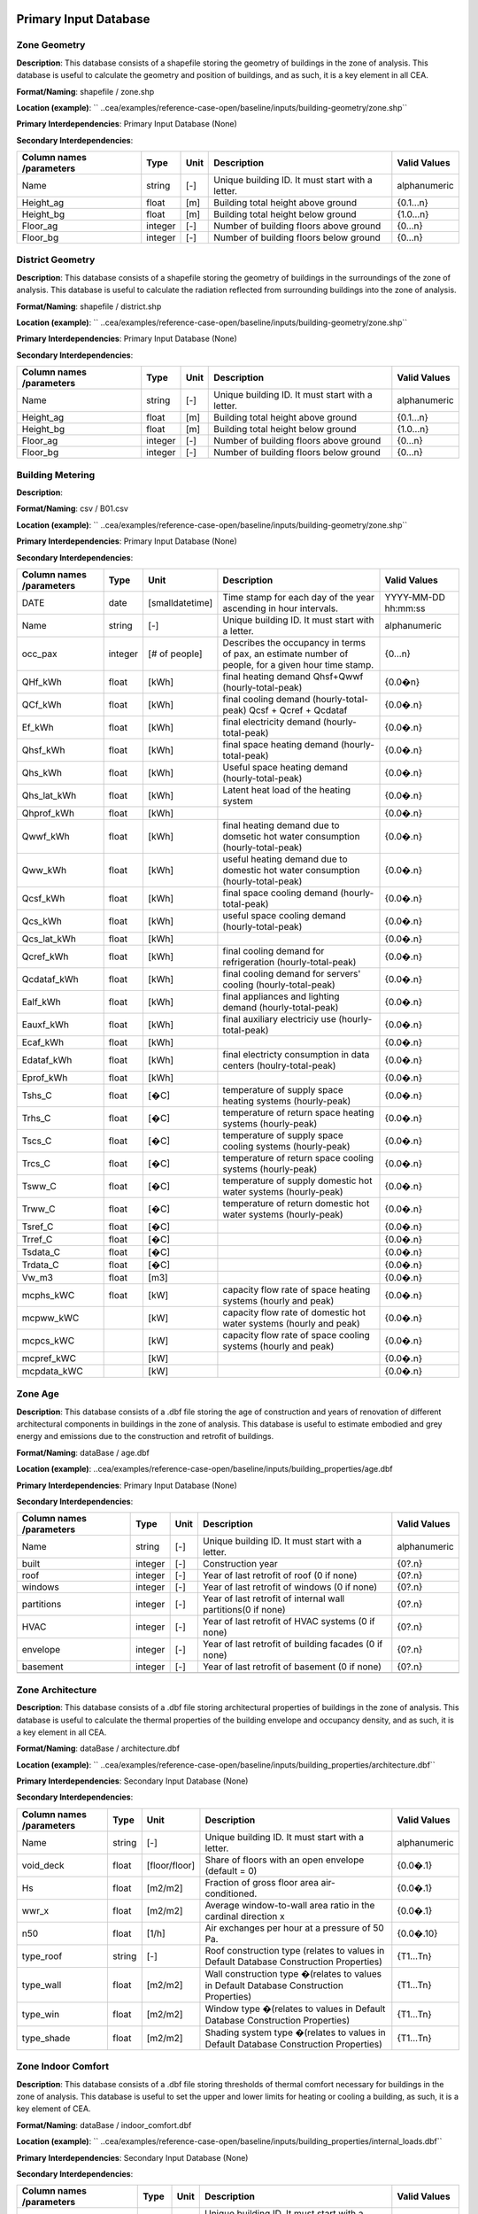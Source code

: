 
Primary Input Database
----------------------
Zone Geometry
^^^^^^^^^^^^^
**Description**: This database consists of a shapefile storing the geometry of buildings in the zone of analysis. This database is useful to calculate the geometry and position of buildings, and as such, it is a key element in all CEA.

**Format/Naming**: shapefile / zone.shp

**Location (example)**: `` ..cea/examples/reference-case-open/baseline/inputs/building-geometry/zone.shp`` 

**Primary Interdependencies**: Primary Input Database (None)

**Secondary Interdependencies**: 

+--------------------------+---------+------+--------------------------------------------------+--------------+
| Column names /parameters | Type    | Unit | Description                                      | Valid Values |
+==========================+=========+======+==================================================+==============+
| Name                     | string  | [-]  | Unique building ID. It must start with a letter. | alphanumeric |
+--------------------------+---------+------+--------------------------------------------------+--------------+
| Height_ag                | float   | [m]  | Building total height above ground               | {0.1...n}    |
+--------------------------+---------+------+--------------------------------------------------+--------------+
| Height_bg                | float   | [m]  | Building total height below ground               | {1.0...n}    |
+--------------------------+---------+------+--------------------------------------------------+--------------+
| Floor_ag                 | integer | [-]  | Number of building floors above ground           | {0...n}      |
+--------------------------+---------+------+--------------------------------------------------+--------------+
| Floor_bg                 | integer | [-]  | Number of building floors below  ground          | {0...n}      |
+--------------------------+---------+------+--------------------------------------------------+--------------+

District Geometry
^^^^^^^^^^^^^^^^^
**Description**: This database consists of a shapefile storing the geometry of buildings in the surroundings of the zone of analysis. This database is useful to calculate the radiation reflected from surrounding buildings into the zone of analysis.

**Format/Naming**: shapefile / district.shp

**Location (example)**: `` ..cea/examples/reference-case-open/baseline/inputs/building-geometry/zone.shp`` 

**Primary Interdependencies**: Primary Input Database (None)

**Secondary Interdependencies**: 

+--------------------------+---------+------+--------------------------------------------------+--------------+
| Column names /parameters | Type    | Unit | Description                                      | Valid Values |
+==========================+=========+======+==================================================+==============+
| Name                     | string  | [-]  | Unique building ID. It must start with a letter. | alphanumeric |
+--------------------------+---------+------+--------------------------------------------------+--------------+
| Height_ag                | float   | [m]  | Building total height above ground               | {0.1...n}    |
+--------------------------+---------+------+--------------------------------------------------+--------------+
| Height_bg                | float   | [m]  | Building total height below ground               | {1.0...n}    |
+--------------------------+---------+------+--------------------------------------------------+--------------+
| Floor_ag                 | integer | [-]  | Number of building floors above ground           | {0...n}      |
+--------------------------+---------+------+--------------------------------------------------+--------------+
| Floor_bg                 | integer | [-]  | Number of building floors below  ground          | {0...n}      |
+--------------------------+---------+------+--------------------------------------------------+--------------+

Building Metering
^^^^^^^^^^^^^^^^^
**Description**: 

**Format/Naming**: csv / B01.csv

**Location (example)**: `` ..cea/examples/reference-case-open/baseline/inputs/building-geometry/zone.shp`` 

**Primary Interdependencies**: Primary Input Database (None)

**Secondary Interdependencies**: 

+--------------------------+---------+-----------------+-----------------------------------------------------------------------------------------------------+---------------------+
| Column names /parameters | Type    | Unit            | Description                                                                                         | Valid Values        |
+==========================+=========+=================+=====================================================================================================+=====================+
| DATE                     | date    | [smalldatetime] | Time stamp for each day of the year ascending in hour intervals.                                    | YYYY-MM-DD hh:mm:ss |
+--------------------------+---------+-----------------+-----------------------------------------------------------------------------------------------------+---------------------+
| Name                     | string  | [-]             | Unique building ID. It must start with a letter.                                                    | alphanumeric        |
+--------------------------+---------+-----------------+-----------------------------------------------------------------------------------------------------+---------------------+
| occ_pax                  | integer | [# of people]   | Describes the occupancy in terms of pax, an estimate number of people, for a given hour time stamp. | {0...n}             |
+--------------------------+---------+-----------------+-----------------------------------------------------------------------------------------------------+---------------------+
| QHf_kWh                  | float   | [kWh]           | final heating demand  Qhsf+Qwwf (hourly-total-peak)                                                 | {0.0�n}             |
+--------------------------+---------+-----------------+-----------------------------------------------------------------------------------------------------+---------------------+
| QCf_kWh                  | float   | [kWh]           | final cooling demand (hourly-total-peak) Qcsf + Qcref + Qcdataf                                     | {0.0�.n}            |
+--------------------------+---------+-----------------+-----------------------------------------------------------------------------------------------------+---------------------+
| Ef_kWh                   | float   | [kWh]           | final electricity demand (hourly-total-peak)                                                        | {0.0�.n}            |
+--------------------------+---------+-----------------+-----------------------------------------------------------------------------------------------------+---------------------+
| Qhsf_kWh                 | float   | [kWh]           | final space heating demand (hourly-total-peak)                                                      | {0.0�.n}            |
+--------------------------+---------+-----------------+-----------------------------------------------------------------------------------------------------+---------------------+
| Qhs_kWh                  | float   | [kWh]           | Useful space heating demand (hourly-total-peak)                                                     | {0.0�.n}            |
+--------------------------+---------+-----------------+-----------------------------------------------------------------------------------------------------+---------------------+
| Qhs_lat_kWh              | float   | [kWh]           | Latent heat load of the heating system                                                              | {0.0�.n}            |
+--------------------------+---------+-----------------+-----------------------------------------------------------------------------------------------------+---------------------+
| Qhprof_kWh               | float   | [kWh]           |                                                                                                     | {0.0�.n}            |
+--------------------------+---------+-----------------+-----------------------------------------------------------------------------------------------------+---------------------+
| Qwwf_kWh                 | float   | [kWh]           | final heating demand due to domsetic hot water consumption (hourly-total-peak)                      | {0.0�.n}            |
+--------------------------+---------+-----------------+-----------------------------------------------------------------------------------------------------+---------------------+
| Qww_kWh                  | float   | [kWh]           | useful heating demand due to domestic hot water consumption (hourly-total-peak)                     | {0.0�.n}            |
+--------------------------+---------+-----------------+-----------------------------------------------------------------------------------------------------+---------------------+
| Qcsf_kWh                 | float   | [kWh]           | final space cooling demand (hourly-total-peak)                                                      | {0.0�.n}            |
+--------------------------+---------+-----------------+-----------------------------------------------------------------------------------------------------+---------------------+
| Qcs_kWh                  | float   | [kWh]           | useful space cooling demand (hourly-total-peak)                                                     | {0.0�.n}            |
+--------------------------+---------+-----------------+-----------------------------------------------------------------------------------------------------+---------------------+
| Qcs_lat_kWh              | float   | [kWh]           |                                                                                                     | {0.0�.n}            |
+--------------------------+---------+-----------------+-----------------------------------------------------------------------------------------------------+---------------------+
| Qcref_kWh                | float   | [kWh]           | final cooling demand for refrigeration (hourly-total-peak)                                          | {0.0�.n}            |
+--------------------------+---------+-----------------+-----------------------------------------------------------------------------------------------------+---------------------+
| Qcdataf_kWh              | float   | [kWh]           | final cooling demand for servers' cooling (hourly-total-peak)                                       | {0.0�.n}            |
+--------------------------+---------+-----------------+-----------------------------------------------------------------------------------------------------+---------------------+
| Ealf_kWh                 | float   | [kWh]           | final appliances and lighting demand (hourly-total-peak)                                            | {0.0�.n}            |
+--------------------------+---------+-----------------+-----------------------------------------------------------------------------------------------------+---------------------+
| Eauxf_kWh                | float   | [kWh]           | final auxiliary electriciy use (hourly-total-peak)                                                  | {0.0�.n}            |
+--------------------------+---------+-----------------+-----------------------------------------------------------------------------------------------------+---------------------+
| Ecaf_kWh                 | float   | [kWh]           |                                                                                                     | {0.0�.n}            |
+--------------------------+---------+-----------------+-----------------------------------------------------------------------------------------------------+---------------------+
| Edataf_kWh               | float   | [kWh]           | final electricty consumption in data centers (houlry-total-peak)                                    | {0.0�.n}            |
+--------------------------+---------+-----------------+-----------------------------------------------------------------------------------------------------+---------------------+
| Eprof_kWh                | float   | [kWh]           |                                                                                                     | {0.0�.n}            |
+--------------------------+---------+-----------------+-----------------------------------------------------------------------------------------------------+---------------------+
| Tshs_C                   | float   | [�C]            | temperature of supply space heating systems (hourly-peak)                                           | {0.0�.n}            |
+--------------------------+---------+-----------------+-----------------------------------------------------------------------------------------------------+---------------------+
| Trhs_C                   | float   | [�C]            | temperature of return space heating systems (hourly-peak)                                           | {0.0�.n}            |
+--------------------------+---------+-----------------+-----------------------------------------------------------------------------------------------------+---------------------+
| Tscs_C                   | float   | [�C]            | temperature of supply space cooling systems (hourly-peak)                                           | {0.0�.n}            |
+--------------------------+---------+-----------------+-----------------------------------------------------------------------------------------------------+---------------------+
| Trcs_C                   | float   | [�C]            | temperature of return space cooling systems (hourly-peak)                                           | {0.0�.n}            |
+--------------------------+---------+-----------------+-----------------------------------------------------------------------------------------------------+---------------------+
| Tsww_C                   | float   | [�C]            | temperature of supply domestic hot water systems (hourly-peak)                                      | {0.0�.n}            |
+--------------------------+---------+-----------------+-----------------------------------------------------------------------------------------------------+---------------------+
| Trww_C                   | float   | [�C]            | temperature of return domestic hot water systems (hourly-peak)                                      | {0.0�.n}            |
+--------------------------+---------+-----------------+-----------------------------------------------------------------------------------------------------+---------------------+
| Tsref_C                  | float   | [�C]            |                                                                                                     | {0.0�.n}            |
+--------------------------+---------+-----------------+-----------------------------------------------------------------------------------------------------+---------------------+
| Trref_C                  | float   | [�C]            |                                                                                                     | {0.0�.n}            |
+--------------------------+---------+-----------------+-----------------------------------------------------------------------------------------------------+---------------------+
| Tsdata_C                 | float   | [�C]            |                                                                                                     | {0.0�.n}            |
+--------------------------+---------+-----------------+-----------------------------------------------------------------------------------------------------+---------------------+
| Trdata_C                 | float   | [�C]            |                                                                                                     | {0.0�.n}            |
+--------------------------+---------+-----------------+-----------------------------------------------------------------------------------------------------+---------------------+
| Vw_m3                    | float   | [m3]            |                                                                                                     | {0.0�.n}            |
+--------------------------+---------+-----------------+-----------------------------------------------------------------------------------------------------+---------------------+
| mcphs_kWC                | float   | [kW]            | capacity flow rate of space heating systems (hourly and peak)                                       | {0.0�.n}            |
+--------------------------+---------+-----------------+-----------------------------------------------------------------------------------------------------+---------------------+
| mcpww_kWC                |         | [kW]            | capacity flow rate of domestic hot water systems (hourly and peak)                                  | {0.0�.n}            |
+--------------------------+---------+-----------------+-----------------------------------------------------------------------------------------------------+---------------------+
| mcpcs_kWC                |         | [kW]            | capacity flow rate of space cooling systems (hourly and peak)                                       | {0.0�.n}            |
+--------------------------+---------+-----------------+-----------------------------------------------------------------------------------------------------+---------------------+
| mcpref_kWC               |         | [kW]            |                                                                                                     | {0.0�.n}            |
+--------------------------+---------+-----------------+-----------------------------------------------------------------------------------------------------+---------------------+
| mcpdata_kWC              |         | [kW]            |                                                                                                     | {0.0�.n}            |
+--------------------------+---------+-----------------+-----------------------------------------------------------------------------------------------------+---------------------+

Zone Age
^^^^^^^^
**Description**: This database consists of a .dbf file storing the age of construction and years of renovation of different architectural components in buildings in the zone of analysis. This database is useful to estimate embodied and grey energy and emissions due to the construction and retrofit of buildings.

**Format/Naming**: dataBase / age.dbf

**Location (example)**: ..cea/examples/reference-case-open/baseline/inputs/building_properties/age.dbf

**Primary Interdependencies**: Primary Input Database (None)

**Secondary Interdependencies**: 

+--------------------------+---------+------+--------------------------------------------------------------+--------------+
| Column names /parameters | Type    | Unit | Description                                                  | Valid Values |
+==========================+=========+======+==============================================================+==============+
| Name                     | string  | [-]  | Unique building ID. It must start with a letter.             | alphanumeric |
+--------------------------+---------+------+--------------------------------------------------------------+--------------+
| built                    | integer | [-]  | Construction year                                            | {0?.n}       |
+--------------------------+---------+------+--------------------------------------------------------------+--------------+
| roof                     | integer | [-]  | Year of last retrofit of roof (0 if none)                    | {0?.n}       |
+--------------------------+---------+------+--------------------------------------------------------------+--------------+
| windows                  | integer | [-]  | Year of last retrofit of windows (0 if none)                 | {0?.n}       |
+--------------------------+---------+------+--------------------------------------------------------------+--------------+
| partitions               | integer | [-]  | Year of last retrofit of internal wall partitions(0 if none) | {0?.n}       |
+--------------------------+---------+------+--------------------------------------------------------------+--------------+
| HVAC                     | integer | [-]  | Year of last retrofit of HVAC systems  (0 if none)           | {0?.n}       |
+--------------------------+---------+------+--------------------------------------------------------------+--------------+
| envelope                 | integer | [-]  | Year of last retrofit of building facades (0 if none)        | {0?.n}       |
+--------------------------+---------+------+--------------------------------------------------------------+--------------+
| basement                 | integer | [-]  | Year of last retrofit of basement (0 if none)                | {0?.n}       |
+--------------------------+---------+------+--------------------------------------------------------------+--------------+
|                          |         |      |                                                              |              |
+--------------------------+---------+------+--------------------------------------------------------------+--------------+

Zone Architecture
^^^^^^^^^^^^^^^^^
**Description**: This database consists of a .dbf file storing architectural properties of buildings in the zone of analysis. This database is useful to calculate the thermal properties of the building envelope and occupancy density, and as such, it is a key element in all CEA.

**Format/Naming**: dataBase / architecture.dbf

**Location (example)**: ``  ..cea/examples/reference-case-open/baseline/inputs/building_properties/architecture.dbf`` 

**Primary Interdependencies**: Secondary Input Database (None)

**Secondary Interdependencies**: 

+--------------------------+--------+---------------+-----------------------------------------------------------------------------------------+--------------+
| Column names /parameters | Type   | Unit          | Description                                                                             | Valid Values |
+==========================+========+===============+=========================================================================================+==============+
| Name                     | string | [-]           | Unique building ID. It must start with a letter.                                        | alphanumeric |
+--------------------------+--------+---------------+-----------------------------------------------------------------------------------------+--------------+
| void_deck                | float  | [floor/floor] | Share of floors with an open envelope (default = 0)                                     | {0.0�.1}     |
+--------------------------+--------+---------------+-----------------------------------------------------------------------------------------+--------------+
| Hs                       | float  | [m2/m2]       | Fraction of gross floor area air-conditioned.                                           | {0.0�.1}     |
+--------------------------+--------+---------------+-----------------------------------------------------------------------------------------+--------------+
| wwr_x                    | float  | [m2/m2]       | Average window-to-wall area ratio in the cardinal direction x                           | {0.0�.1}     |
+--------------------------+--------+---------------+-----------------------------------------------------------------------------------------+--------------+
| n50                      | float  | [1/h]         | Air exchanges per hour at a pressure of 50 Pa.                                          | {0.0�.10}    |
+--------------------------+--------+---------------+-----------------------------------------------------------------------------------------+--------------+
| type_roof                | string | [-]           | Roof construction type (relates to values in Default Database Construction Properties)  | {T1...Tn}    |
+--------------------------+--------+---------------+-----------------------------------------------------------------------------------------+--------------+
| type_wall                | float  | [m2/m2]       | Wall construction type �(relates to values in Default Database Construction Properties) | {T1...Tn}    |
+--------------------------+--------+---------------+-----------------------------------------------------------------------------------------+--------------+
| type_win                 | float  | [m2/m2]       | Window type �(relates to values in Default Database Construction Properties)            | {T1...Tn}    |
+--------------------------+--------+---------------+-----------------------------------------------------------------------------------------+--------------+
| type_shade               | float  | [m2/m2]       | Shading system type �(relates to values in Default Database Construction Properties)    | {T1...Tn}    |
+--------------------------+--------+---------------+-----------------------------------------------------------------------------------------+--------------+

Zone Indoor Comfort
^^^^^^^^^^^^^^^^^^^
**Description**: This database consists of a .dbf file storing thresholds of thermal comfort necessary for buildings in the zone of analysis. This database is useful to set the upper and lower limits for heating or cooling a building, as such, it is a key element of CEA.

**Format/Naming**: dataBase / indoor_comfort.dbf

**Location (example)**:  `` ..cea/examples/reference-case-open/baseline/inputs/building_properties/internal_loads.dbf``

**Primary Interdependencies**: Secondary Input Database (None)

**Secondary Interdependencies**: 

+--------------------------+--------+-------+--------------------------------------------------+--------------+
| Column names /parameters | Type   | Unit  | Description                                      | Valid Values |
+==========================+========+=======+==================================================+==============+
| Name                     | string | [-]   | Unique building ID. It must start with a letter. | alphanumeric |
+--------------------------+--------+-------+--------------------------------------------------+--------------+
| Ths_set_C                | float  | [C]   | Setpoint temperature for heating �system         | {0.0�.n}     |
+--------------------------+--------+-------+--------------------------------------------------+--------------+
| Ths_setb_C               | float  | [C]   | Setback point of temperature for heating system  | {0.0�.n}     |
+--------------------------+--------+-------+--------------------------------------------------+--------------+
| Tcs_set_C                | float  | [C]   | Setpoint temperature for cooling system          | {0.0�.n}     |
+--------------------------+--------+-------+--------------------------------------------------+--------------+
| Tcs_setb_C               | float  | [C]   | Setback point of temperature for cooling system  | {0.0�.n}     |
+--------------------------+--------+-------+--------------------------------------------------+--------------+
| Ve_lps                   | float  | [l/s] | IQ requirements of indoor ventilation per person | {0.0�.n}     |
+--------------------------+--------+-------+--------------------------------------------------+--------------+
| rhum_min_p               |        |       |                                                  |              |
+--------------------------+--------+-------+--------------------------------------------------+--------------+
| rhum_max_p               |        |       |                                                  |              |
+--------------------------+--------+-------+--------------------------------------------------+--------------+

Internal Loads
^^^^^^^^^^^^^^
**Description**: This database consists of a .dbf file storing internal thermal loads in buildings in the zone of analysis. This database is useful to calculate the heat released inside the building due to the use of appliances, people moving etc, as such, it is a key element of CEA

**Format/Naming**: dataBase / internal_loads.dbf

**Location (example)**: `` ..cea/examples/reference-case-open/baseline/inputs/building_properties/internal_loads.dbf`` 

**Primary Interdependencies**: Secondary Input Database (None)

**Secondary Interdependencies**: 

+--------------------------+--------+-----------+---------------------------------------------------------------------+--------------+
| Column names /parameters | Type   | Unit      | Description                                                         | Valid Values |
+==========================+========+===========+=====================================================================+==============+
| Name                     | string | [-]       | Unique building ID. It must start with a letter.                    | alphanumeric |
+--------------------------+--------+-----------+---------------------------------------------------------------------+--------------+
| X_ghp                    | float  | [gh/kg/p] | Moisture released by occupancy at peak conditions                   | {0.0�.n}     |
+--------------------------+--------+-----------+---------------------------------------------------------------------+--------------+
| Ea_Wm2                   | float  | [W/m2]    | Peak specific electrical �load due to computers and devices         | {0.0�.n}     |
+--------------------------+--------+-----------+---------------------------------------------------------------------+--------------+
| El_Wm2                   | float  | [W/m2]    | Peak specific electrical �load due to artificial lighting           | {0.0�.n}     |
+--------------------------+--------+-----------+---------------------------------------------------------------------+--------------+
| Epro_Wm2                 | string | [W/m2]    | Peak specific electrical load due to industrial processes           | {0.0�.n}     |
+--------------------------+--------+-----------+---------------------------------------------------------------------+--------------+
| Ere_Wm2                  | float  | [W/m2]    | Peak specific electrical load due to refrigeration                  | {0.0�.n}     |
+--------------------------+--------+-----------+---------------------------------------------------------------------+--------------+
| Ed_Wm2                   | float  | [W/m2]    | Peak specific electrical load due to servers/data centres           | {0.0�.n}     |
+--------------------------+--------+-----------+---------------------------------------------------------------------+--------------+
| Vww_lpd                  | float  | [lpd]     | Peak specific daily hot water consumption                           | {0.0�.n}     |
+--------------------------+--------+-----------+---------------------------------------------------------------------+--------------+
| Vw_lpd                   | float  | [lpd]     | Peak specific fresh water consumption (includes cold and hot water) | {0.0�.n}     |
+--------------------------+--------+-----------+---------------------------------------------------------------------+--------------+
| Qhpro_Wm2                |        |           |                                                                     |              |
+--------------------------+--------+-----------+---------------------------------------------------------------------+--------------+

Zone Occupancy
^^^^^^^^^^^^^^
**Description**: This database consists of a .dbf file storing shares of occupancy types in buildings in the zone of analysis. This database is useful to determine hourly patterns of occupancy of buildings in the area. CEA covers >15 different types of occupancy. Mix-use buildings are represented by different shares

**Format/Naming**: dataBase / occupancy.dbf

**Location (example)**: `` ..cea/examples/reference-case-open/baseline/inputs/building_properties/age.dbf`` 

**Primary Interdependencies**: Primary Input Database (None)

**Secondary Interdependencies**: 

+--------------------------+--------+---------+------------------------------------------------------------------------+--------------+
| Column names /parameters | Type   | Unit    | Description                                                            | Valid Values |
+==========================+========+=========+========================================================================+==============+
| Name                     | string | [-]     | Unique building ID. It must start with a letter.                       | -            |
+--------------------------+--------+---------+------------------------------------------------------------------------+--------------+
| HOTEL                    | float  | [m2/m2] | Share (fraction of gross floor area) of hospitality area               | {0.0...1}    |
+--------------------------+--------+---------+------------------------------------------------------------------------+--------------+
| COOLROOM                 | float  | [m2/m2] | Share (fraction of gross floor area) of coolrooms                      | {0.0...1}    |
+--------------------------+--------+---------+------------------------------------------------------------------------+--------------+
| PARKING                  | float  | [m2/m2] | Share (fraction of gross floor area) of parking area                   | {0.0...1}    |
+--------------------------+--------+---------+------------------------------------------------------------------------+--------------+
| SCHOOL                   | float  | [m2/m2] | Share (fraction of gross floor area) of school                         | {0.0...1}    |
+--------------------------+--------+---------+------------------------------------------------------------------------+--------------+
| OFFICE                   | float  | [m2/m2] | Share (fraction of gross floor area) of office space                   | {0.0...1}    |
+--------------------------+--------+---------+------------------------------------------------------------------------+--------------+
| GYM                      | float  | [m2/m2] | Share (fraction of gross floor area) of of gym space                   | {0.0...1}    |
+--------------------------+--------+---------+------------------------------------------------------------------------+--------------+
| HOSPITAL                 | float  | [m2/m2] | Share (fraction of gross floor area) of hospital area                  | {0.0...1}    |
+--------------------------+--------+---------+------------------------------------------------------------------------+--------------+
| INDUSTRIAL               | float  | [m2/m2] | Share (fraction of gross floor area) of industrial area                | {0.0...1}    |
+--------------------------+--------+---------+------------------------------------------------------------------------+--------------+
| RETAIL                   | float  | [m2/m2] | Share (fraction of gross floor area) of retail area                    | {0.0...1}    |
+--------------------------+--------+---------+------------------------------------------------------------------------+--------------+
| RESTAURANT               | float  | [m2/m2] | Share (fraction of gross floor area) of this occupancy in the building | {0.0...1}    |
+--------------------------+--------+---------+------------------------------------------------------------------------+--------------+
| SINGLE_RES               | float  | [m2/m2] | Share (fraction of gross floor area) of this occupancy in the building | {0.0...1}    |
+--------------------------+--------+---------+------------------------------------------------------------------------+--------------+
| MULTI-RES                | float  | [m2/m2] | Share (fraction of gross floor area) of this occupancy in the building | {0.0...1}    |
+--------------------------+--------+---------+------------------------------------------------------------------------+--------------+
| SERVERROOM               | float  | [m2/m2] | Share (fraction of gross floor area) of this occupancy in the building | {0.0...1}    |
+--------------------------+--------+---------+------------------------------------------------------------------------+--------------+
| SWIMMING                 | float  | [m2/m2] | Share (fraction of gross floor area) of this occupancy in the building | {0.0...1}    |
+--------------------------+--------+---------+------------------------------------------------------------------------+--------------+
| FOODSTORE                | float  | [m2/m2] | Share (fraction of gross floor area) of this occupancy in the building | {0.0...1}    |
+--------------------------+--------+---------+------------------------------------------------------------------------+--------------+
| LIBRARY                  | float  | [m2/m2] | Share (fraction of gross floor area) of this occupancy in the building | {0.0...1}    |
+--------------------------+--------+---------+------------------------------------------------------------------------+--------------+

Restrictions
^^^^^^^^^^^^
**Description**: 

**Format/Naming**: dataBase / restrictions.dbf

**Location (example)**: `` ..cea/examples/reference-case-open/baseline/inputs/building-properties/restrictions.dbf`` 

**Primary Interdependencies**: Primary Input Database (None)

**Secondary Interdependencies**: 

+--------------------------+---------+------+--------------------------------------------------+--------------+
| Column names /parameters | Type    | Unit | Description                                      | Valid Values |
+==========================+=========+======+==================================================+==============+
| NAME                     | string  | [-]  | Unique building ID. It must start with a letter. | alphanumeric |
+--------------------------+---------+------+--------------------------------------------------+--------------+
| SOLAR                    | integer | [-]  |                                                  | {0�n}        |
+--------------------------+---------+------+--------------------------------------------------+--------------+
| GEOTHERMAL               | integer | [-]  |                                                  | {0�n}        |
+--------------------------+---------+------+--------------------------------------------------+--------------+
| WATERBODY                | integer | [-]  |                                                  | {0�n}        |
+--------------------------+---------+------+--------------------------------------------------+--------------+
| NATURALGAS               | integer | [-]  |                                                  | {0�n}        |
+--------------------------+---------+------+--------------------------------------------------+--------------+
| BIOGAS                   | integer | [-]  |                                                  | {0�n}        |
+--------------------------+---------+------+--------------------------------------------------+--------------+

Supply Systems
^^^^^^^^^^^^^^
**Description**: This database consists of a .dbf file storing the type of heating, cooling and electrical supply systems of buildings in �the zone of analysis. This database is useful to calculate the emissions due to operation of buildings and their underlying infrastructure. 

**Format/Naming**: dataBase / supply_systems.dbf

**Location (example)**: `` ..cea/examples/reference-case-open/baseline/inputs/building-properties/supply_systems.dbf`` 

**Primary Interdependencies**: Primary Input Database (None)

**Secondary Interdependencies**: 

+--------------------------+--------+------+--------------------------------------------------+--------------+
| Column names /parameters | Type   | Unit | Description                                      | Valid Values |
+==========================+========+======+==================================================+==============+
| Name                     | string | [-]  | Unique building ID. It must start with a letter. | alphanumeric |
+--------------------------+--------+------+--------------------------------------------------+--------------+
| type_cs                  | string | [-]  | Type of cooling supply system                    | {T0...Tn}    |
+--------------------------+--------+------+--------------------------------------------------+--------------+
| type_hs                  | string | [-]  | Type of heating supply system                    | {T0...Tn}    |
+--------------------------+--------+------+--------------------------------------------------+--------------+
| type_dhw                 | string | [-]  | Type of hot water supply system                  | {T0...Tn}    |
+--------------------------+--------+------+--------------------------------------------------+--------------+
| type_el                  | string | [-]  | Type of electrical supply system                 | {T0...Tn}    |
+--------------------------+--------+------+--------------------------------------------------+--------------+

Zone HVAC
^^^^^^^^^
**Description**: This database consists of a .dbf file storing information of HVAC systems in buildings. This database is useful to know which type of technical system the building is using. Depending on the system, the energy demand of the building can be supplied in different ways.

**Format/Naming**: dataBase / technical_systems.dbf

**Location (example)**: ..cea/examples/reference-case-open/baseline/inputs/building_properties/technical_systems.dbf

**Primary Interdependencies**: Secondary Input Database (None)

**Secondary Interdependencies**: 

+--------------------------+--------+---------+------------------------------------------------------------------------------------------------------+--------------+
| Column names /parameters | Type   | Unit    | Description                                                                                          | Valid Values |
+==========================+========+=========+======================================================================================================+==============+
| Name                     | string | [-]     | Unique building ID. It must start with a letter.                                                     | -            |
+--------------------------+--------+---------+------------------------------------------------------------------------------------------------------+--------------+
| type_cs                  | string | [-]     | Type of cooling system �(relates to values in Default Database HVAC Properties)                      | {T1...Tn}    |
+--------------------------+--------+---------+------------------------------------------------------------------------------------------------------+--------------+
| type_hs                  | string | [m2/m2] | Type of heating system �(relates to values in Default Database HVAC Properties)                      | {T1...Tn}    |
+--------------------------+--------+---------+------------------------------------------------------------------------------------------------------+--------------+
| type_dhw                 | string | [m2/m2] | Type of hot water system �(relates to values in Default Database HVAC Properties)                    | {T1...Tn}    |
+--------------------------+--------+---------+------------------------------------------------------------------------------------------------------+--------------+
| type_ctrl                | string | [m2/m2] | Type of heating and cooling control systems �(relates to values in Default Database HVAC Properties) | {T1...Tn}    |
+--------------------------+--------+---------+------------------------------------------------------------------------------------------------------+--------------+
| type_vent                | string | [m2/m2] | Type of ventilation strategy (relates to values in Default Database HVAC Properties)                 | {T1...Tn}    |
+--------------------------+--------+---------+------------------------------------------------------------------------------------------------------+--------------+

District Cooling Network
^^^^^^^^^^^^^^^^^^^^^^^^
**Description**: This database consists of a shapefile storing the geometry of cooling networks in the surroundings of the zone of analysis. This database is useful to calculate �??

**Format/Naming**: Shapefile / edges.shp, nodes.shp

**Location (example)**: `` ..cea/examples/reference-case-open/baseline/inputs/networks/DC/edges.shp ``  and `` ..cea/examples/reference-case-open/baseline/inputs/networks/DC/nodes.shp ``

**Primary Interdependencies**: Primary Input Database (None)

**Secondary Interdependencies**: 

+--------------------------+------+------+-------------+--------------+
| Column names /parameters | Type | Unit | Description | Valid Values |
+==========================+======+======+=============+==============+
| edges /nodes             |      |      |             |              |
+--------------------------+------+------+-------------+--------------+

District Heating Network
^^^^^^^^^^^^^^^^^^^^^^^^
**Description**: This database consists of a shapefile storing the geometry of heating networks in the surroundings of the zone of analysis. This database is useful to calculate �??

**Format/Naming**: Shapefile / edges.shp, nodes.shp

**Location (example)**: `` ..cea/examples/reference-case-open/baseline/inputs/networks/DH/edges.shp ``  and `` ..cea/examples/reference-case-open/baseline/inputs/networks/DH/nodes.shp ``

**Primary Interdependencies**: Primary Input Database (None)

**Secondary Interdependencies**: 

+--------------------------+------+------+-------------+--------------+
| Column names /parameters | Type | Unit | Description | Valid Values |
+==========================+======+======+=============+==============+
| streets/edges/nodes      |      |      |             |              |
+--------------------------+------+------+-------------+--------------+

District Topography
^^^^^^^^^^^^^^^^^^^
**Description**: This database consists in a raster image with cells of 5m X 5m of resolution storing the elevation of the topography in m. This database is useful to calculate the solar radiation reflected to buildings. 

**Format/Naming**: shapefile / district.tiff

**Location (example)**: `` ..cea/examples/reference-case-open/baseline/inputs/topography/terrain.tiff `` 

**Primary Interdependencies**: Primary Input Database (None)

**Secondary Interdependencies**: 

+--------------------------+------+------+-------------+--------------+
| Column names /parameters | Type | Unit | Description | Valid Values |
+==========================+======+======+=============+==============+
| terrain.tiff             | [-]  | [-]  | [-]         | [-]          |
+--------------------------+------+------+-------------+--------------+

Zone Weather
^^^^^^^^^^^^
**Description**: This database consists of a .epw file storing hourly data about the weather conditions of the zone of interest. This data is useful to estimate solar radiation on site, and the conditions of temperature and humidity of the air, as such, it is a key element of CEA.

**Format/Naming**: eplus file / zurich.epw

**Location (example)**: `` ..cea/databases/CH/weather/zurich.epw`` 

**Primary Interdependencies**: Primary Input Database (None)

**Secondary Interdependencies**: 

+--------------------------+------+------+-------------+--------------+
| Column names /parameters | Type | Unit | Description | Valid Values |
+==========================+======+======+=============+==============+
| <location>.epw           | [-]  | [-]  | [-]         | [-]          |
+--------------------------+------+------+-------------+--------------+


Secondary Input Databases
-------------------------
Construction Properties_Architecture
^^^^^^^^^^^^^^^^^^^^^^^^^^^^^^^^^^^^
**Description**: This database stores building properties of the Swiss building stock. This database  is useful to retrieve properties of buildings based on their construction year and age. 

**Format/Naming**: excel file / construction.xlsx

**Location (example)**: `` cea/databases/CH/archetypes/construction_properties.xlsx `` 

**Primary Interdependencies**: None

**Secondary Interdependencies**: Receives data from the primary input databases of ?age? and ?occupancy?. Serves to produce all secondary input databases.



+--------------------------+--------+---------------+---------------------------------------------------------------------------------------------------------------------+---------------------------------+
| Column names /parameters | Type   | Unit          | Description                                                                                                         | Valid Values                    |
+==========================+========+===============+=====================================================================================================================+=================================+
| Name                     | string | [-]           | Unique building ID. It must start with a letter.                                                                    | alphanumeric                    |
+--------------------------+--------+---------------+---------------------------------------------------------------------------------------------------------------------+---------------------------------+
| building_use             | string | [-]           | Building use. It relates to the uses stored in the input database of  Zone_occupancy                                | Those stored in  Zone_occupancy |
+--------------------------+--------+---------------+---------------------------------------------------------------------------------------------------------------------+---------------------------------+
| year_start               | int    | [yr]          | Lower  limit of year interval where the building properties apply                                                   | {0...n}                         |
+--------------------------+--------+---------------+---------------------------------------------------------------------------------------------------------------------+---------------------------------+
| year_end                 | int    | [yr]          | Upper limit of year interval where the building properties apply                                                    | {0...n}                         |
+--------------------------+--------+---------------+---------------------------------------------------------------------------------------------------------------------+---------------------------------+
| standard                 | string | [-]           | Letter representing whereas the field represent construction properties of a building as built ?C? or renovated ?R? | {?C? , ?R?}                     |
+--------------------------+--------+---------------+---------------------------------------------------------------------------------------------------------------------+---------------------------------+
| Hs                       | float  | [-]           | Fraction of heated space in building archetype                                                                      | {0.0...1}                       |
+--------------------------+--------+---------------+---------------------------------------------------------------------------------------------------------------------+---------------------------------+
| win_wall                 | float  | [-]           | Window to wall ratio in building archetype                                                                          | {0.0...1}                       |
+--------------------------+--------+---------------+---------------------------------------------------------------------------------------------------------------------+---------------------------------+
| wwr_north                | float  | [-]           | Window to wall ratio in building archetype                                                                          | {0.0...1}                       |
+--------------------------+--------+---------------+---------------------------------------------------------------------------------------------------------------------+---------------------------------+
| wwr_south                | float  | [-]           | Window to wall ratio in building archetype                                                                          | {0.0...1}                       |
+--------------------------+--------+---------------+---------------------------------------------------------------------------------------------------------------------+---------------------------------+
| wwr_east                 | float  | [-]           | Window to wall ratio in building archetype                                                                          | {0.0...1}                       |
+--------------------------+--------+---------------+---------------------------------------------------------------------------------------------------------------------+---------------------------------+
| wwr_west                 | float  | [-]           | Window to wall ratio in building archetype                                                                          | {0.0...1}                       |
+--------------------------+--------+---------------+---------------------------------------------------------------------------------------------------------------------+---------------------------------+
| type_cons                | string | [-]           | Type of construction. It relates to the contents of the default database of Envelope Properties: construction       | {T1...Tn}                       |
+--------------------------+--------+---------------+---------------------------------------------------------------------------------------------------------------------+---------------------------------+
| type_leak                | string | [-]           | Leakage level. It relates to the contents of the default database of Envelope Properties: leakage                   | {T1...Tn}                       |
+--------------------------+--------+---------------+---------------------------------------------------------------------------------------------------------------------+---------------------------------+
| type_win                 | string | [-]           | Window type. It relates to the contents of the default database of Envelope Properties: windows                     | {T1...Tn}                       |
+--------------------------+--------+---------------+---------------------------------------------------------------------------------------------------------------------+---------------------------------+
| type_roof                | string | [-]           | Roof construction. It relates to the contents of the default database of Envelope Properties: roof                  | {T1...Tn}                       |
+--------------------------+--------+---------------+---------------------------------------------------------------------------------------------------------------------+---------------------------------+
| type_wall                | string | [-]           | Wall construction. It relates to the contents of the default database of Envelope Properties: walll                 | {T1...Tn}                       |
+--------------------------+--------+---------------+---------------------------------------------------------------------------------------------------------------------+---------------------------------+
| type_shade               | string | [-]           | Shading system type. It relates to the contents of the default database of Envelope Properties: shade               | {T1...Tn}                       |
+--------------------------+--------+---------------+---------------------------------------------------------------------------------------------------------------------+---------------------------------+
| void_dek                 | float  | [floor/floor] | Share of floors with an open envelope (default = 0)                                                                 | {0.0...1}                        |
+--------------------------+--------+---------------+---------------------------------------------------------------------------------------------------------------------+---------------------------------+

Construction Properties_Supply
^^^^^^^^^^^^^^^^^^^^^^^^^^^^^^
**Description**: This database stores building properties of the Swiss building stock. This database  is useful to retrieve properties of buildings based on their construction year and age. 

**Format/Naming**: excel file / construction.xlsx

**Location (example)**: `` cea/databases/CH/archetypes/construction_properties.xlsx `` 

**Primary Interdependencies**: None

**Secondary Interdependencies**: Receives data from the primary input databases of ?age? and ?occupancy?. Serves to produce all secondary input databases.



+--------------------------+--------+------+---------------------------------------------------------------------------------------------------------------------+---------------------------------+
| Column names /parameters | Type   | Unit | Description                                                                                                         | Valid Values                    |
+==========================+========+======+=====================================================================================================================+=================================+
| building_use             | string | [-]  | Building use. It relates to the uses stored in the input database of  Zone_occupancy                                | Those stored in  Zone_occupancy |
+--------------------------+--------+------+---------------------------------------------------------------------------------------------------------------------+---------------------------------+
| year_start               | int    | [yr] | Lower  limit of year interval where the building properties apply                                                   | {0...n}                         |
+--------------------------+--------+------+---------------------------------------------------------------------------------------------------------------------+---------------------------------+
| year_end                 | int    | [yr] | Upper limit of year interval where the building properties apply                                                    | {0...n}                         |
+--------------------------+--------+------+---------------------------------------------------------------------------------------------------------------------+---------------------------------+
| standard                 | string | [-]  | Letter representing whereas the field represent construction properties of a building as built ?C? or renovated ?R? | {?C? , ?R?}                     |
+--------------------------+--------+------+---------------------------------------------------------------------------------------------------------------------+---------------------------------+
| type_hs                  | string | [-]  | Type of heating supply system                                                                                       | {T0...Tn}                       |
+--------------------------+--------+------+---------------------------------------------------------------------------------------------------------------------+---------------------------------+
| type_dhw                 | string | [-]  | Type of hot water supply system                                                                                     | {T0...Tn}                       |
+--------------------------+--------+------+---------------------------------------------------------------------------------------------------------------------+---------------------------------+
| type_cs                  | string | [-]  | Type of cooling supply system                                                                                       | {T0...Tn}                       |
+--------------------------+--------+------+---------------------------------------------------------------------------------------------------------------------+---------------------------------+
| type_el                  | string | [-]  | Type of electrical supply system                                                                                    | {T0...Tn}                       |
+--------------------------+--------+------+---------------------------------------------------------------------------------------------------------------------+---------------------------------+

Construction Properties_HVAC
^^^^^^^^^^^^^^^^^^^^^^^^^^^^
**Description**: This database stores building properties of the Swiss building stock. This database  is useful to retrieve properties of buildings based on their construction year and age. 

**Format/Naming**: excel file / construction.xlsx

**Location (example)**: `` cea/databases/CH/archetypes/construction_properties.xlsx `` 

**Primary Interdependencies**: None

**Secondary Interdependencies**: Receives data from the primary input databases of ?age? and ?occupancy?. Serves to produce all secondary input databases.



+--------------------------+--------+------+---------------------------------------------------------------------------------------------------------------------+--------------+
| Column names /parameters | Type   | Unit | Description                                                                                                         | Valid Values |
+==========================+========+======+=====================================================================================================================+==============+
| building_use             | string | [-]  | Building use. It relates to the uses stored in the input database of  Zone_occupancy                                |              |
+--------------------------+--------+------+---------------------------------------------------------------------------------------------------------------------+--------------+
| year_start               | int    | [yr] | Lower  limit of year interval where the building properties apply                                                   |              |
+--------------------------+--------+------+---------------------------------------------------------------------------------------------------------------------+--------------+
| year_end                 | int    | [yr] | Upper limit of year interval where the building properties apply                                                    |              |
+--------------------------+--------+------+---------------------------------------------------------------------------------------------------------------------+--------------+
| standard                 | string | [-]  | Letter representing whereas the field represent construction properties of a building as built ?C? or renovated ?R? | {C , R}      |
+--------------------------+--------+------+---------------------------------------------------------------------------------------------------------------------+--------------+
| type_hs                  | string | [-]  | Type of heating supply system                                                                                       | {T0...Tn}    |
+--------------------------+--------+------+---------------------------------------------------------------------------------------------------------------------+--------------+
| type_cs                  | string | [-]  | Type of cooling supply system                                                                                       | {T0...Tn}    |
+--------------------------+--------+------+---------------------------------------------------------------------------------------------------------------------+--------------+
| type_dhw                 | string | [-]  | Type of hot water supply system                                                                                     | {T0...Tn}    |
+--------------------------+--------+------+---------------------------------------------------------------------------------------------------------------------+--------------+
| type_ctrl                |        |      |                                                                                                                     |              |
+--------------------------+--------+------+---------------------------------------------------------------------------------------------------------------------+--------------+
| type_vent                |        |      |                                                                                                                     |              |
+--------------------------+--------+------+---------------------------------------------------------------------------------------------------------------------+--------------+

Construction Properties_Indoor Comfort
^^^^^^^^^^^^^^^^^^^^^^^^^^^^^^^^^^^^^^
**Description**: This database stores building properties of the Swiss building stock. This database  is useful to retrieve properties of buildings based on their construction year and age. 

**Format/Naming**: excel file / construction.xlsx

**Location (example)**: `` cea/databases/CH/archetypes/construction_properties.xlsx `` 

**Primary Interdependencies**: None

**Secondary Interdependencies**: Receives data from the primary input databases of ?age? and ?occupancy?. Serves to produce all secondary input databases.



+----------------------------------------------------------------------------+------+------+-------------+--------------+
| Column names /parameters                                                   | Type | Unit | Description | Valid Values |
+============================================================================+======+======+=============+==============+
| Same parameters as Zone Indoor Comfort plus additional Code (for Building) |      |      |             |              |
+----------------------------------------------------------------------------+------+------+-------------+--------------+

Construction Properties_Internal Loads
^^^^^^^^^^^^^^^^^^^^^^^^^^^^^^^^^^^^^^
**Description**: This database stores building properties of the Swiss building stock. This database  is useful to retrieve properties of buildings based on their construction year and age. 

**Format/Naming**: excel file / construction.xlsx

**Location (example)**: `` cea/databases/CH/archetypes/construction_properties.xlsx `` 

**Primary Interdependencies**: None

**Secondary Interdependencies**: Receives data from the primary input databases of ?age? and ?occupancy?. Serves to produce all secondary input databases.



+-----------------------------------------------------------------------+------+------+-------------+--------------+
| Column names /parameters                                              | Type | Unit | Description | Valid Values |
+=======================================================================+======+======+=============+==============+
| Same parameters as Internal Loads plus additional Code (for Building) |      |      |             |              |
+-----------------------------------------------------------------------+------+------+-------------+--------------+

Occupancy Schedules
^^^^^^^^^^^^^^^^^^^
**Description**: This database in Excel stores information of schedules of occupancy, and use of hot water, lighting and other electrical appliances. Every tab in this excel file corresponds to a type of occupancy. This database is useful to calculate the demand of energy in buildings.

**Format/Naming**: excel file / occupancy_schedule.xlsx

**Location (example)**: `` cea/databases/CH/archetypes/occupancy_schedules.xlsx`` 

**Primary Interdependencies**: Relates detailed data to the primary input database of Zone occupancy.

**Secondary Interdependencies**: None

+----------------------------+--------+--------+----------------------------------------------------------------------+--------------+
| Column names /parameters   | Type   | Unit   | Description                                                          | Valid Values |
+============================+========+========+======================================================================+==============+
| Name                       | string | [-]    | Unique building ID. It must start with a letter.                     | alphanumeric |
+----------------------------+--------+--------+----------------------------------------------------------------------+--------------+
| Weekday_1                  | float  | [p/p]  | Probability of maximum occupancy per hour in a weekday               | {0.0...1}    |
+----------------------------+--------+--------+----------------------------------------------------------------------+--------------+
| Saturday_1                 | float  | [p/p]  | Probability of maximum occupancy per hour on Saturday                | {0.0...1}    |
+----------------------------+--------+--------+----------------------------------------------------------------------+--------------+
| Sunday_1                   | float  | [p/p]  | Probability of maximum occupancy per hour on Sunday                  | {0.0...1}    |
+----------------------------+--------+--------+----------------------------------------------------------------------+--------------+
| Weekday_2                  | float  | [p/p]  | Probability of use of lighting and applicances (daily) for each hour | {0.0...1}    |
+----------------------------+--------+--------+----------------------------------------------------------------------+--------------+
| Saturday_2                 | float  | [p/p]  | Probability of use of lighting and applicances (daily) for each hour | {0.0...1}    |
+----------------------------+--------+--------+----------------------------------------------------------------------+--------------+
| Sunday_2                   | float  | [p/p]  | Probability of use of lighting and applicances (daily) for each hour | {0.0...1}    |
+----------------------------+--------+--------+----------------------------------------------------------------------+--------------+
| Weekday_3                  | float  | [p/p]  | Probability of domestic hot water consumption (daily) for each hour  | {0.0...1}    |
+----------------------------+--------+--------+----------------------------------------------------------------------+--------------+
| Saturday_3                 | float  | [p/p]  | Probability of domestic hot water consumption (daily) for each hour  | {0.0...1}    |
+----------------------------+--------+--------+----------------------------------------------------------------------+--------------+
| Sunday_3                   | float  | [p/p]  | Probability of domestic hot water consumption (daily) for each hour  | {0.0...1}    |
+----------------------------+--------+--------+----------------------------------------------------------------------+--------------+
|                            |        |        |                                                                      |              |
+----------------------------+--------+--------+----------------------------------------------------------------------+--------------+
| probability of use monthly | float  | [-]    |                                                                      |              |
+----------------------------+--------+--------+----------------------------------------------------------------------+--------------+
| Occupancy density          | float  | [m2/p] | m2 per person                                                        |              |
+----------------------------+--------+--------+----------------------------------------------------------------------+--------------+

System Controls
^^^^^^^^^^^^^^^
**Description**: This database in Excel stores information used to define the cooling and heating seasons for a given scenario.

**Format/Naming**: excel file / systems_controls.xlsx

**Location (example)**: `` cea/databases/CH/archetypes/systems_controls.xlsx ``

**Primary Interdependencies**: 

**Secondary Interdependencies**: Note: the heating and cooling seasons need to be non-overlapping and comprise the entire year.

+--------------------------+---------+------+----------------------------------------------------+---------------+
| Column names /parameters | Type    | Unit | Description                                        | Valid Values  |
+==========================+=========+======+====================================================+===============+
| has-heating-season       | Boolean | [-]  | Defines whether the scenario has a heating season. | {TRUE, FALSE} |
+--------------------------+---------+------+----------------------------------------------------+---------------+
| heating-season-start     | date    | [-]  | Day on which the heating season starts             | mm-dd         |
+--------------------------+---------+------+----------------------------------------------------+---------------+
| heating-season-end       | date    | [-]  | Last day of the heating season                     | mm-dd         |
+--------------------------+---------+------+----------------------------------------------------+---------------+
| has-cooling-season       | Boolean | [-]  | Defines whether the scenario has a cooling season. | {TRUE, FALSE} |
+--------------------------+---------+------+----------------------------------------------------+---------------+
| cooling-season-start     | date    | [-]  | Day on which the cooling season starts             | mm-dd         |
+--------------------------+---------+------+----------------------------------------------------+---------------+
| cooling-season-end       | date    | [-]  | Last day of the cooling season                     | mm-dd         |
+--------------------------+---------+------+----------------------------------------------------+---------------+


Default Databases
-----------------
Benchmarks
^^^^^^^^^^
**Description**: This database in Excel stores information used to define the characteristics of a benchmark from which comparisons are made considering the modelled performance.

**Format/Naming**: excel file / benchmark_2000W.xlsx

**Location (example)**: `` cea/databases/CH/benchmarks/benchmark_2000W.xlsx ``

**Primary Interdependencies**: 

**Secondary Interdependencies**: 

+--------------------------+--------+------+--------------------------------------------------------------------------------------+---------------------------------+
| Column names /parameters | Type   | Unit | Description                                                                          | Valid Values                    |
+==========================+========+======+======================================================================================+=================================+
| code                     | string | [-]  | Building use. It relates to the uses stored in the input database of  Zone_occupancy | Those stored in  Zone_occupancy |
+--------------------------+--------+------+--------------------------------------------------------------------------------------+---------------------------------+
| NRE_today                | float  | [-]  | Net real emissions???                                                                | {0.0...n}                       |
+--------------------------+--------+------+--------------------------------------------------------------------------------------+---------------------------------+
| CO2_today                | float  | [-]  |                                                                                      | {0.0...n}                       |
+--------------------------+--------+------+--------------------------------------------------------------------------------------+---------------------------------+
| PEN_today                | float  | [-]  |                                                                                      | {0.0...n}                       |
+--------------------------+--------+------+--------------------------------------------------------------------------------------+---------------------------------+
| NRE_target_retrofit      | float  | [-]  |                                                                                      | {0.0...n}                       |
+--------------------------+--------+------+--------------------------------------------------------------------------------------+---------------------------------+
| CO2_target_retrofit      | float  | [-]  |                                                                                      | {0.0...n}                       |
+--------------------------+--------+------+--------------------------------------------------------------------------------------+---------------------------------+
| PEN_target_retrofit      | float  | [-]  |                                                                                      | {0.0...n}                       |
+--------------------------+--------+------+--------------------------------------------------------------------------------------+---------------------------------+
| NRE_target_new           | float  | [-]  |                                                                                      | {0.0...n}                       |
+--------------------------+--------+------+--------------------------------------------------------------------------------------+---------------------------------+
| CO2_target_new           | float  | [-]  |                                                                                      | {0.0...n}                       |
+--------------------------+--------+------+--------------------------------------------------------------------------------------+---------------------------------+
| PEN_target_new           | float  | [-]  |                                                                                      | {0.0...n}                       |
+--------------------------+--------+------+--------------------------------------------------------------------------------------+---------------------------------+
| Description              | string | [-]  | Describes the source of the benchmark standards.                                     | [-]                             |
+--------------------------+--------+------+--------------------------------------------------------------------------------------+---------------------------------+

Supply Systems
^^^^^^^^^^^^^^
**Description**: This database contains the schedule for various conduits, relating pipe nominal diameter (DN) to investment cost. This is helful for approximating the costs of hydraulic networks.

**Format/Naming**: excel file / supply_systems.xls

**Location (example)**: `` cea/databases/CH/economics/supply_systems.xls ``

**Primary Interdependencies**: 

**Secondary Interdependencies**: 

+--------------------------+--------+-------+--------------------------------------------------------------------------------------------------------------------+--------------+
| Column names /parameters | Type   | Unit  | Description                                                                                                        | Valid Values |
+==========================+========+=======+====================================================================================================================+==============+
| Description              | string | [DN#] | Classifies nominal pipe diameters (DN) into typical bins. E.g. DN100 refers to pipes of approx. 100mm in diameter. | alphanumeric |
+--------------------------+--------+-------+--------------------------------------------------------------------------------------------------------------------+--------------+
| Diameter_max             | float  | [-]   | Defines the maximum pipe diameter tolerance for the nominal diameter (DN) bin.                                     | {0.0�.n}     |
+--------------------------+--------+-------+--------------------------------------------------------------------------------------------------------------------+--------------+
| Diameter_min             | float  | [-]   | Defines the minimum pipe diameter tolerance for the nominal diameter (DN) bin.                                     | {0.0�.n}     |
+--------------------------+--------+-------+--------------------------------------------------------------------------------------------------------------------+--------------+
| Unit                     | string | [mm]  | Defines the unit of measurement for the diameter values.                                                           | [-]          |
+--------------------------+--------+-------+--------------------------------------------------------------------------------------------------------------------+--------------+
| Investment               | float  | [$/m] | Typical cost of investment for a given pipe diameter.                                                              | {0.0�.n}     |
+--------------------------+--------+-------+--------------------------------------------------------------------------------------------------------------------+--------------+
| Currency                 | string | [-]   | Defines the unit of currency used to create the cost estimations (year specific). E.g. USD-2015.                   | [-]          |
+--------------------------+--------+-------+--------------------------------------------------------------------------------------------------------------------+--------------+

LCA Buildings: EMBODIED_ENERGY
^^^^^^^^^^^^^^^^^^^^^^^^^^^^^^
**Description**: This database stores information for the Life Cycle Analysis of buildings due to their construction and dismantling. This database is useful to calculate the embodied emissions and grey energy of buildings.

**Format/Naming**: excel file / LCA_buidlings.xlsx

**Location (example)**: `` cea/databases/CH/lifecycle/LCA_buildings.xlsx`` 

**Primary Interdependencies**: Relates detailed data to the primary input database of �age� and �occupancy�

**Secondary Interdependencies**: None

+--------------------------+--------+------+-----------------------------------------------------------------------------------------------------------------+---------------------------------+
| Column names /parameters | Type   | Unit | Description                                                                                                     | Valid Values                    |
+==========================+========+======+=================================================================================================================+=================================+
| building_use             | string | [-]  | Building use. It relates to the uses stored in the input database of  Zone_occupancy                            | Those stored in  Zone_occupancy |
+--------------------------+--------+------+-----------------------------------------------------------------------------------------------------------------+---------------------------------+
| year_start               | int    | [-]  | Lower  limit of year interval where the building properties apply                                               | {0...n}                         |
+--------------------------+--------+------+-----------------------------------------------------------------------------------------------------------------+---------------------------------+
| year_end                 | int    | [-]  | Upper limit of year interval where the building properties apply                                                | {0...n}                         |
+--------------------------+--------+------+-----------------------------------------------------------------------------------------------------------------+---------------------------------+
| standard                 | string | [-]  | Letter representing whereas the field represent construction properties of a building as built C or renovated R | {C , R}                         |
+--------------------------+--------+------+-----------------------------------------------------------------------------------------------------------------+---------------------------------+
| Wall_ext_ag              | float  | [GJ] | Typical embodied energy of the exterior above ground walls.                                                     | {0.0�.n}                        |
+--------------------------+--------+------+-----------------------------------------------------------------------------------------------------------------+---------------------------------+
| Wall_ext_bg              | float  | [GJ] | Typical embodied energy of the exterior below ground walls.                                                     | {0.0�.n}                        |
+--------------------------+--------+------+-----------------------------------------------------------------------------------------------------------------+---------------------------------+
| Floor_int                | float  | [GJ] | Typical embodied energy of the interior floor.                                                                  | {0.0�.n}                        |
+--------------------------+--------+------+-----------------------------------------------------------------------------------------------------------------+---------------------------------+
| Wall_int_sup             | float  | [GJ] |                                                                                                                 | {0.0�.n}                        |
+--------------------------+--------+------+-----------------------------------------------------------------------------------------------------------------+---------------------------------+
| Wall_int_nosup           | float  | [GJ] |                                                                                                                 | {0.0�.n}                        |
+--------------------------+--------+------+-----------------------------------------------------------------------------------------------------------------+---------------------------------+
| Roof                     | float  | [GJ] | Typical embodied energy of the roof.                                                                            | {0.0�.n}                        |
+--------------------------+--------+------+-----------------------------------------------------------------------------------------------------------------+---------------------------------+
| Floor_g                  | float  | [GJ] | Typical embodied energy of the ground floor.                                                                    | {0.0�.n}                        |
+--------------------------+--------+------+-----------------------------------------------------------------------------------------------------------------+---------------------------------+
| Services                 | float  | [GJ] | Typical embodied energy of the building services.                                                               | {0.0�.n}                        |
+--------------------------+--------+------+-----------------------------------------------------------------------------------------------------------------+---------------------------------+
| Win_ext                  | float  | [GJ] | Typical embodied energy of the external glazing.                                                                | {0.0�.n}                        |
+--------------------------+--------+------+-----------------------------------------------------------------------------------------------------------------+---------------------------------+
| Excavation               | float  | [GJ] | Typical embodied energy for site excavation.                                                                    | {0.0�.n}                        |
+--------------------------+--------+------+-----------------------------------------------------------------------------------------------------------------+---------------------------------+

LCA Buildings: EMBODIED_EMISSIONS
^^^^^^^^^^^^^^^^^^^^^^^^^^^^^^^^^
**Description**: This database stores information for the Life Cycle Analysis of buildings due to their construction and dismantling. This database is useful to calculate the embodied emissions and grey energy of buildings.

**Format/Naming**: excel file / LCA_buidlings.xlsx

**Location (example)**: `` cea/databases/CH/lifecycle/LCA_buildings.xlsx`` 

**Primary Interdependencies**: Relates detailed data to the primary input database of �age� and �occupancy�

**Secondary Interdependencies**: None

+--------------------------+--------+---------+-----------------------------------------------------------------------------------------------------------------+---------------------------------+
| Column names /parameters | Type   | Unit    | Description                                                                                                     | Valid Values                    |
+==========================+========+=========+=================================================================================================================+=================================+
| building_use             | string | [-]     | Building use. It relates to the uses stored in the input database of  Zone_occupancy                            | Those stored in  Zone_occupancy |
+--------------------------+--------+---------+-----------------------------------------------------------------------------------------------------------------+---------------------------------+
| year_start               | int    | [-]     | Lower  limit of year interval where the building properties apply                                               | {0...n}                         |
+--------------------------+--------+---------+-----------------------------------------------------------------------------------------------------------------+---------------------------------+
| year_end                 | int    | [-]     | Upper limit of year interval where the building properties apply                                                | {0...n}                         |
+--------------------------+--------+---------+-----------------------------------------------------------------------------------------------------------------+---------------------------------+
| standard                 | string | [-]     | Letter representing whereas the field represent construction properties of a building as built C or renovated R | {C , R}                         |
+--------------------------+--------+---------+-----------------------------------------------------------------------------------------------------------------+---------------------------------+
| Wall_ext_ag              | float  | [kgCO2] | Typical embodied CO2 equivalent emissions of the exterior above ground walls.                                   | {0.0�.n}                        |
+--------------------------+--------+---------+-----------------------------------------------------------------------------------------------------------------+---------------------------------+
| Wall_ext_bg              | float  | [kgCO2] | Typical embodied CO2 equivalent emissions of the exterior below ground walls.                                   | {0.0�.n}                        |
+--------------------------+--------+---------+-----------------------------------------------------------------------------------------------------------------+---------------------------------+
| Floor_int                | float  | [kgCO2] | Typical embodied CO2 equivalent emissions of the interior floor.                                                | {0.0�.n}                        |
+--------------------------+--------+---------+-----------------------------------------------------------------------------------------------------------------+---------------------------------+
| Wall_int_sup             | float  | [kgCO2] |                                                                                                                 | {0.0�.n}                        |
+--------------------------+--------+---------+-----------------------------------------------------------------------------------------------------------------+---------------------------------+
| Wall_int_nosup           | float  | [kgCO2] |                                                                                                                 | {0.0�.n}                        |
+--------------------------+--------+---------+-----------------------------------------------------------------------------------------------------------------+---------------------------------+
| Roof                     | float  | [kgCO2] | Typical embodied CO2 equivalent emissions of the roof.                                                          | {0.0�.n}                        |
+--------------------------+--------+---------+-----------------------------------------------------------------------------------------------------------------+---------------------------------+
| Floor_g                  | float  | [kgCO2] | Typical embodied CO2 equivalent emissions of the ground floor.                                                  | {0.0�.n}                        |
+--------------------------+--------+---------+-----------------------------------------------------------------------------------------------------------------+---------------------------------+
| Services                 | float  | [kgCO2] | Typical embodied CO2 equivalent emissions of the building services.                                             | {0.0�.n}                        |
+--------------------------+--------+---------+-----------------------------------------------------------------------------------------------------------------+---------------------------------+
| Win_ext                  | float  | [kgCO2] | Typical embodied CO2 equivalent emissions of the external glazing.                                              | {0.0�.n}                        |
+--------------------------+--------+---------+-----------------------------------------------------------------------------------------------------------------+---------------------------------+
| Excavation               | float  | [kgCO2] | Typical embodied CO2 equivalent emissions for site excavation.                                                  | {0.0�.n}                        |
+--------------------------+--------+---------+-----------------------------------------------------------------------------------------------------------------+---------------------------------+

LCA Infrastructure
^^^^^^^^^^^^^^^^^^
**Description**: This database stores information for the Life Cycle Analysis of energy infrastructure in buildings and districts. This database is useful to calculate the emissions and primary energy per unit of energy consumed in the area.

**Format/Naming**: excel file / LCA_infrastructure.xlsx

**Location (example)**: `` cea/databases/CH/lifecycle/LCA_infrastructure.xlsx`` 

**Primary Interdependencies**: Relates detailed data to the primary input database of �supply_systems�

**Secondary Interdependencies**: None

+--------------------------+--------+-----------+--------------------------------------------------------------------------------------------------+--------------+
| Column names /parameters | Type   | Unit      | Description                                                                                      | Valid Values |
+==========================+========+===========+==================================================================================================+==============+
| Description              | string | [-]       | Description of the  heating and cooling network (related to the code). E.g. heatpump -soil/water | [-]          |
+--------------------------+--------+-----------+--------------------------------------------------------------------------------------------------+--------------+
| code                     | string | [-]       | Unique ID of component of the  heating and cooling network                                       | {T1..Tn}     |
+--------------------------+--------+-----------+--------------------------------------------------------------------------------------------------+--------------+
| PEN                      | float  | [kWh/kWh] | Refers to the amount of primary energy needed (PEN) to run the  heating or cooling system.       | {0.0�.n}     |
+--------------------------+--------+-----------+--------------------------------------------------------------------------------------------------+--------------+
| CO2                      | float  | [kg/kWh]  | Refers to the equivalent CO2 required to run the  heating or cooling system.                     | {0.0�.n}     |
+--------------------------+--------+-----------+--------------------------------------------------------------------------------------------------+--------------+
| costs_kWh                | float  | [$/kWh]   | Refers to the financial costs required to run the  heating or cooling system.                    | {0.0�.n}     |
+--------------------------+--------+-----------+--------------------------------------------------------------------------------------------------+--------------+

Emission Systems
^^^^^^^^^^^^^^^^
**Description**: This database stores information of HVAC systems in buildings. This database is useful to calculate the performance of different HVAC systems and control systems in buildings.

**Format/Naming**: excel file / emission_systems.xlsx

**Location (example)**: `` cea/databases/systems/emission_systems.xls`` 

**Primary Interdependencies**: Relates to the primary input database of Zone HVAC

**Secondary Interdependencies**: None

+--------------------------+--------+--------+-----------------------------------------------------------------------------------------------------------------------------+--------------+
| Column names /parameters | Type   | Unit   | Description                                                                                                                 | Valid Values |
+==========================+========+========+=============================================================================================================================+==============+
| Description              | string | [-]    | Description of the typical supply and return temperatures related to HVAC, DHW and sanitation.                              | [-]          |
+--------------------------+--------+--------+-----------------------------------------------------------------------------------------------------------------------------+--------------+
| code                     | string | [-]    | Unique ID of component of the typical supply and return temperature bins.                                                   | {T1..Tn}     |
+--------------------------+--------+--------+-----------------------------------------------------------------------------------------------------------------------------+--------------+
| Tsww0_C                  | float  | [C]    | Typical supply water temperature.                                                                                           | {0.0�.n}     |
+--------------------------+--------+--------+-----------------------------------------------------------------------------------------------------------------------------+--------------+
| Qwwmax_Wm2               | float  | [W/m2] | Maximum heat flow permitted by the distribution system per m2 of the exchange interface (e.g. floor/radiator heating area). | {0.0�.n}     |
+--------------------------+--------+--------+-----------------------------------------------------------------------------------------------------------------------------+--------------+

Envelope Systems: Construction
^^^^^^^^^^^^^^^^^^^^^^^^^^^^^^
**Description**: This database stores information with detailed properties of components of the building envelope. This database is useful to calculate the thermal demand of energy in buildings.

**Format/Naming**: excel file / envelope_systems.xls

**Location (example)**: `` cea/databases/systems/envelope_systems.xlsx`` 

**Primary Interdependencies**: Relates to the primary input database of Zone architecture

**Secondary Interdependencies**: None

+--------------------------+--------+---------+------------------------------------------------------------------------------------------+--------------+
| Column names /parameters | Type   | Unit    | Description                                                                              | Valid Values |
+==========================+========+=========+==========================================================================================+==============+
| description              | string | [-]     | Description of component                                                                 | [-]          |
+--------------------------+--------+---------+------------------------------------------------------------------------------------------+--------------+
| code                     | string | [-]     | Unique ID of component in the construction category                                      | {T1..Tn}     |
+--------------------------+--------+---------+------------------------------------------------------------------------------------------+--------------+
| Cm_Af                    | float  | [J/Km2] | Internal heat capacity per unit of air conditioned area. Defined according to ISO 13790. | {0.0...1}    |
+--------------------------+--------+---------+------------------------------------------------------------------------------------------+--------------+

Envelope Systems: Leakage
^^^^^^^^^^^^^^^^^^^^^^^^^
**Description**: This database stores information with detailed properties of components of the building envelope. This database is useful to calculate the thermal demand of energy in buildings.

**Format/Naming**: excel file / envelope_systems.xls

**Location (example)**: `` cea/databases/systems/envelope_systems.xlsx`` 

**Primary Interdependencies**: Relates to the primary input database of Zone architecture

**Secondary Interdependencies**: None

+--------------------------+--------+-------+------------------------------------------------------+--------------+
| Column names /parameters | Type   | Unit  | Description                                          | Valid Values |
+==========================+========+=======+======================================================+==============+
| description              | string | [-]   | Description of component                             | [-]          |
+--------------------------+--------+-------+------------------------------------------------------+--------------+
| code                     | string | [-]   | Unique ID of component in the leakage category       | {T1..Tn}     |
+--------------------------+--------+-------+------------------------------------------------------+--------------+
| n50                      | float  | [1/h] | Air exchanges due to leakage at a pressure of 50 Pa. | {0.0...n}    |
+--------------------------+--------+-------+------------------------------------------------------+--------------+

Envelope Systems: Window
^^^^^^^^^^^^^^^^^^^^^^^^
**Description**: This database stores information with detailed properties of components of the building envelope. This database is useful to calculate the thermal demand of energy in buildings.

**Format/Naming**: excel file / envelope_systems.xls

**Location (example)**: `` cea/databases/systems/envelope_systems.xlsx`` 

**Primary Interdependencies**: Relates to the primary input database of Zone architecture

**Secondary Interdependencies**: None

+--------------------------+--------+------+--------------------------------------------------------------------------------------------------+--------------+
| Column names /parameters | Type   | Unit | Description                                                                                      | Valid Values |
+==========================+========+======+==================================================================================================+==============+
| description              | string | [-]  | Description of component                                                                         | [-]          |
+--------------------------+--------+------+--------------------------------------------------------------------------------------------------+--------------+
| code                     | string | [-]  | Unique ID of component in the window category                                                    | {T1..Tn}     |
+--------------------------+--------+------+--------------------------------------------------------------------------------------------------+--------------+
| G_win                    | float  | [-]  | Solar heat gain coefficient. Defined according to ISO 13790.                                     | {0.0...1}    |
+--------------------------+--------+------+--------------------------------------------------------------------------------------------------+--------------+
| e_win                    | float  | [-]  | Emissivity of external surface. Defined according to ISO 13790.                                  | {0.0...1}    |
+--------------------------+--------+------+--------------------------------------------------------------------------------------------------+--------------+
| U_win                    | float  | [-]  | Thermal transmittance of windows including linear losses (+10%). Defined according to ISO 13790. | {0.1...n}    |
+--------------------------+--------+------+--------------------------------------------------------------------------------------------------+--------------+
| rth_win                  | float  | [-]  | Reflectance in the Red spectrum.  Defined according Radiance. (long-wave)                        | {0....1}     |
+--------------------------+--------+------+--------------------------------------------------------------------------------------------------+--------------+
| gtn_win                  | float  | [-]  | Reflectance in the Green spectrum.  Defined according Radiance. (medium-wave)                    | {0....1}     |
+--------------------------+--------+------+--------------------------------------------------------------------------------------------------+--------------+
| btn_win                  | float  | [-]  | Reflectance in the Blue spectrum.  Defined according Radiance. (Short-wave)                      | {0....1}     |
+--------------------------+--------+------+--------------------------------------------------------------------------------------------------+--------------+

Envelope Systems: Roof
^^^^^^^^^^^^^^^^^^^^^^
**Description**: This database stores information with detailed properties of components of the building envelope. This database is useful to calculate the thermal demand of energy in buildings.

**Format/Naming**: excel file / envelope_systems.xls

**Location (example)**: `` cea/databases/systems/envelope_systems.xlsx`` 

**Primary Interdependencies**: Relates to the primary input database of Zone architecture

**Secondary Interdependencies**: 

+--------------------------+--------+------+--------------------------------------------------------------------------------------------------+--------------+
| Column names /parameters | Type   | Unit | Description                                                                                      | Valid Values |
+==========================+========+======+==================================================================================================+==============+
| description              | string | [-]  | Description of component                                                                         | [-]          |
+--------------------------+--------+------+--------------------------------------------------------------------------------------------------+--------------+
| code                     | string | [-]  | Unique ID of component in the window category                                                    | {T1..Tn}     |
+--------------------------+--------+------+--------------------------------------------------------------------------------------------------+--------------+
| a_roof                   | float  | [-]  | Solar absorption coefficient. Defined according to ISO 13790.                                    | {0.0...1}    |
+--------------------------+--------+------+--------------------------------------------------------------------------------------------------+--------------+
| e_roof                   | float  | [-]  | Emissivity of external surface. Defined according to ISO 13790.                                  | {0.0...1}    |
+--------------------------+--------+------+--------------------------------------------------------------------------------------------------+--------------+
| U_roof                   | float  | [-]  | Thermal transmittance of windows including linear losses (+10%). Defined according to ISO 13790. | {0.1...n}    |
+--------------------------+--------+------+--------------------------------------------------------------------------------------------------+--------------+
| r_roof                   | float  | [-]  | Reflectance in the Red spectrum.  Defined according Radiance. (long-wave)                        | {0.0....1}   |
+--------------------------+--------+------+--------------------------------------------------------------------------------------------------+--------------+
| g_roof                   | float  | [-]  | Reflectance in the Green spectrum.  Defined according Radiance. (medium-wave)                    | {0.0....1}   |
+--------------------------+--------+------+--------------------------------------------------------------------------------------------------+--------------+
| b_roof                   | float  | [-]  | Reflectance in the Blue spectrum.  Defined according Radiance. (Short-wave)                      | {0.0....1}   |
+--------------------------+--------+------+--------------------------------------------------------------------------------------------------+--------------+
| spec_roof                | float  | [-]  | Specularity.  Defined according Radiance.                                                        | {0.0....1}   |
+--------------------------+--------+------+--------------------------------------------------------------------------------------------------+--------------+
| rough_roof               | float  | [-]  | roughness.  Defined according Radiance.                                                          | {0.0....1}   |
+--------------------------+--------+------+--------------------------------------------------------------------------------------------------+--------------+

Envelope Systems: Wall
^^^^^^^^^^^^^^^^^^^^^^
**Description**: This database stores information with detailed properties of components of the building envelope. This database is useful to calculate the thermal demand of energy in buildings.

**Format/Naming**: excel file / envelope_systems.xls

**Location (example)**: `` cea/databases/systems/envelope_systems.xlsx`` 

**Primary Interdependencies**: Relates to the primary input database of Zone architecture

**Secondary Interdependencies**: 

+--------------------------+--------+------+--------------------------------------------------------------------------------------------------+--------------+
| Column names /parameters | Type   | Unit | Description                                                                                      | Valid Values |
+==========================+========+======+==================================================================================================+==============+
| description              | string | [-]  | Description of component                                                                         | [-]          |
+--------------------------+--------+------+--------------------------------------------------------------------------------------------------+--------------+
| code                     | string | [-]  | Unique ID of component in the window category                                                    | {T1..Tn}     |
+--------------------------+--------+------+--------------------------------------------------------------------------------------------------+--------------+
| a_wall                   | float  | [-]  | Solar absorption coefficient. Defined according to ISO 13790.                                    | {0.0...1}    |
+--------------------------+--------+------+--------------------------------------------------------------------------------------------------+--------------+
| e_wall                   | float  | [-]  | Emissivity of external surface. Defined according to ISO 13790.                                  | {0.0...1}    |
+--------------------------+--------+------+--------------------------------------------------------------------------------------------------+--------------+
| U_wall                   | float  | [-]  | Thermal transmittance of windows including linear losses (+10%). Defined according to ISO 13790. | {0.1...n}    |
+--------------------------+--------+------+--------------------------------------------------------------------------------------------------+--------------+
| r_wall                   | float  | [-]  | Reflectance in the Red spectrum.  Defined according Radiance. (long-wave)                        | {0.0....1}   |
+--------------------------+--------+------+--------------------------------------------------------------------------------------------------+--------------+
| U_base                   | float  | [-]  | Thermal transmittance of��..                                                                     |              |
+--------------------------+--------+------+--------------------------------------------------------------------------------------------------+--------------+
| g_wall                   | float  | [-]  | Reflectance in the Green spectrum.  Defined according Radiance. (medium-wave)                    | {0.0....1}   |
+--------------------------+--------+------+--------------------------------------------------------------------------------------------------+--------------+
| b_wall                   | float  | [-]  | Reflectance in the Blue spectrum.  Defined according Radiance. (Short-wave)                      | {0.0....1}   |
+--------------------------+--------+------+--------------------------------------------------------------------------------------------------+--------------+
| spec_wall                | float  | [-]  | Specularity.  Defined according Radiance.                                                        | {0.0....1}   |
+--------------------------+--------+------+--------------------------------------------------------------------------------------------------+--------------+
| rough_wall               | float  | [-]  | roughness.  Defined according Radiance.                                                          | {0.0....1}   |
+--------------------------+--------+------+--------------------------------------------------------------------------------------------------+--------------+

Envelope Systems: Shading
^^^^^^^^^^^^^^^^^^^^^^^^^
**Description**: This database stores information with detailed properties of components of the building envelope. This database is useful to calculate the thermal demand of energy in buildings.

**Format/Naming**: excel file / envelope_systems.xls

**Location (example)**: `` cea/databases/systems/envelope_systems.xlsx`` 

**Primary Interdependencies**: Relates to the primary input database of Zone architecture

**Secondary Interdependencies**: 

+--------------------------+--------+------+------------------------------------------------------------------------------------+--------------+
| Column names /parameters | Type   | Unit | Description                                                                        | Valid Values |
+==========================+========+======+====================================================================================+==============+
| description              | string | [-]  | Description of component                                                           | [-]          |
+--------------------------+--------+------+------------------------------------------------------------------------------------+--------------+
| code                     | string | [-]  | Unique ID of component in the window category                                      | {T1..Tn}     |
+--------------------------+--------+------+------------------------------------------------------------------------------------+--------------+
| rf_sh                    | float  | [-]  | Shading coefficient when shading device is active. Defined according to ISO 13790. | {0.0...1}    |
+--------------------------+--------+------+------------------------------------------------------------------------------------+--------------+

Thermal Networks_Piping Catalog
^^^^^^^^^^^^^^^^^^^^^^^^^^^^^^^
**Description**: 

**Format/Naming**: excel file / thermal_networks.xls

**Location (example)**: `` cea/databases/systems/thermal_networks.xls`` 

**Primary Interdependencies**: 

**Secondary Interdependencies**: 

+--------------------------+--------+-------+--------------------------------------------------------------------------------------------------------------------+--------------+
| Column names /parameters | Type   | Unit  | Description                                                                                                        | Valid Values |
+==========================+========+=======+====================================================================================================================+==============+
| Pipe_DN                  | string | [DN#] | Classifies nominal pipe diameters (DN) into typical bins. E.g. DN100 refers to pipes of approx. 100mm in diameter. | alphanumeric |
+--------------------------+--------+-------+--------------------------------------------------------------------------------------------------------------------+--------------+
| D_ext_m                  | float  | [-]   | Defines the maximum pipe diameter tolerance for the nominal diameter (DN) bin.                                     | {0.0�.n}     |
+--------------------------+--------+-------+--------------------------------------------------------------------------------------------------------------------+--------------+
| D_int_m                  | float  | [-]   | Defines the minimum pipe diameter tolerance for the nominal diameter (DN) bin.                                     | {0.0�.n}     |
+--------------------------+--------+-------+--------------------------------------------------------------------------------------------------------------------+--------------+
| D_ins_m                  | float  |       |                                                                                                                    |              |
+--------------------------+--------+-------+--------------------------------------------------------------------------------------------------------------------+--------------+
| Vdot_min_m3s             | float  |       |                                                                                                                    |              |
+--------------------------+--------+-------+--------------------------------------------------------------------------------------------------------------------+--------------+
| Vdot_max_m3s             | float  |       |                                                                                                                    |              |
+--------------------------+--------+-------+--------------------------------------------------------------------------------------------------------------------+--------------+

Thermal Networks_Material Properties
^^^^^^^^^^^^^^^^^^^^^^^^^^^^^^^^^^^^
**Description**: 

**Format/Naming**: excel file / thermal_networks.xls

**Location (example)**: `` cea/databases/systems/thermal_networks.xls`` 

**Primary Interdependencies**: 

**Secondary Interdependencies**: 

+--------------------------+--------+------+----------------------+--------------+
| Column names /parameters | Type   | Unit | Description          | Valid Values |
+==========================+========+======+======================+==============+
| Material                 |        | [-]  | Material             | [-]          |
+--------------------------+--------+------+----------------------+--------------+
| Code                     | string |      |                      |              |
+--------------------------+--------+------+----------------------+--------------+
| lambda_WmK               | float  |      | Thermal conductivity |              |
+--------------------------+--------+------+----------------------+--------------+
| rho_kgm3                 | float  |      |                      |              |
+--------------------------+--------+------+----------------------+--------------+
| Cp_JkgK                  | float  |      | Heat capacity        |              |
+--------------------------+--------+------+----------------------+--------------+

Uncertainty Distributions
^^^^^^^^^^^^^^^^^^^^^^^^^
**Description**: This database stores information of probability density functions of several input parameters of the CEA tool. This database is useful to perform a sensitivity analysis of input parameters and to calibrate to measured data.

**Format/Naming**: excel file / uncertainty_distributions.xlsx

**Location (example)**: .../cea/databases/uncertainty/uncertainty_distributions.xlsx

**Primary Interdependencies**: Relates detailed data to the secondary input database of �architecture� through the contents of the default database of ��envelope_systems�. It also relates detailed data to the secondary input databases of �internal_loads and indoor_comfort� 

**Secondary Interdependencies**: None

+--------------------------+------+------+--------------------+--------------+
| Column names /parameters | Type | Unit | Description        | Valid Values |
+==========================+======+======+====================+==============+
| name                     |      |      |                    |              |
+--------------------------+------+------+--------------------+--------------+
| distribution             |      |      |                    |              |
+--------------------------+------+------+--------------------+--------------+
| mu                       |      |      |                    |              |
+--------------------------+------+------+--------------------+--------------+
| stdv                     |      |      | Standard Deviation |              |
+--------------------------+------+------+--------------------+--------------+
| min                      |      |      | Minimum            |              |
+--------------------------+------+------+--------------------+--------------+
| max                      |      |      | Maximum            |              |
+--------------------------+------+------+--------------------+--------------+
| reference                |      |      |                    |              |
+--------------------------+------+------+--------------------+--------------+

End of glossary
^^^^^^^^^^^^^^^
**Description**: 

**Format/Naming**: 

**Location (example)**: 

**Primary Interdependencies**: 

**Secondary Interdependencies**: 

+--------------------------+------+------+-------------+--------------+
| Column names /parameters | Type | Unit | Description | Valid Values |
+==========================+======+======+=============+==============+
|                          |      |      |             |              |
+--------------------------+------+------+-------------+--------------+

